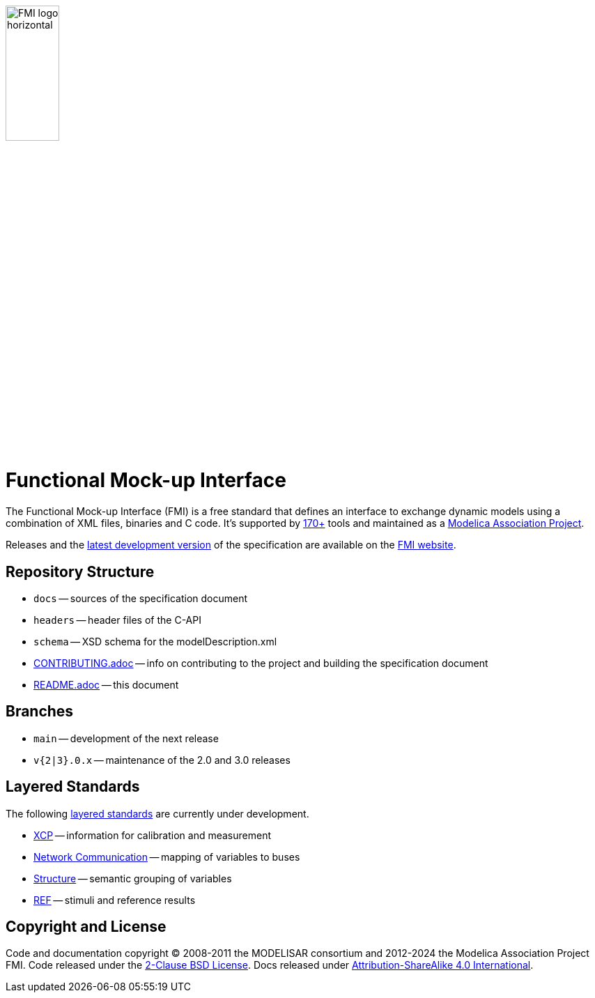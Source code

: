 image::docs/images/FMI_logo_horizontal.svg[width=30%,align="center"]

= Functional Mock-up Interface

The Functional Mock-up Interface (FMI) is a free standard that defines an interface to exchange dynamic models using a combination of XML files, binaries and C code.
It's supported by https://fmi-standard.org/tools/[170+] tools and maintained as a https://modelica.org/projects[Modelica Association Project].

Releases and the https://fmi-standard.org/docs/main/[latest development version] of the specification are available on the https://fmi-standard.org/[FMI website].

== Repository Structure

- `docs` -- sources of the specification document
- `headers` -- header files of the C-API
- `schema` -- XSD schema for the modelDescription.xml
- <<CONTRIBUTING.adoc#,CONTRIBUTING.adoc>> -- info on contributing to the project and building the specification document
- <<README.adoc#,README.adoc>> -- this document

== Branches

- `main` -- development of the next release
- `v{2|3}.0.x` -- maintenance of the 2.0 and 3.0 releases

== Layered Standards

The following https://github.com/modelica/fmi-standard/blob/main/docs/2_6_versioning_layered_standards.adoc#versioning-and-layered-standards[layered standards] are currently under development.

- https://github.com/modelica/fmi-ls-xcp[XCP] -- information for calibration and measurement
- https://github.com/modelica/fmi-ls-bus[Network Communication] -- mapping of variables to buses
- https://github.com/modelica/fmi-ls-struct[Structure] -- semantic grouping of variables
- https://github.com/modelica/fmi-ls-ref[REF] -- stimuli and reference results

== Copyright and License

Code and documentation copyright (C) 2008-2011 the MODELISAR consortium and 2012-2024 the Modelica Association Project FMI.
Code released under the https://opensource.org/licenses/BSD-2-Clause[2-Clause BSD License].
Docs released under https://creativecommons.org/licenses/by-sa/4.0/[Attribution-ShareAlike 4.0 International].
